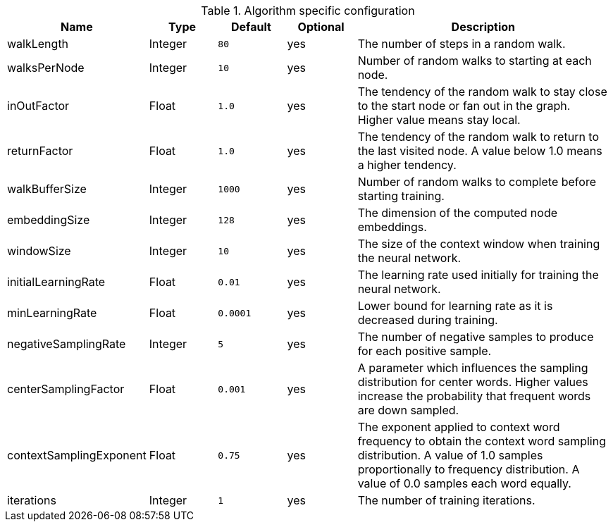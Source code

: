 .Algorithm specific configuration
[opts="header",cols="1,1,1m,1,4"]
|===
| Name                    | Type    | Default | Optional | Description
| walkLength              | Integer | 80      | yes      | The number of steps in a random walk.
| walksPerNode            | Integer | 10      | yes      | Number of random walks to starting at each node.
| inOutFactor             | Float   | 1.0     | yes      | The tendency of the random walk to stay close to the start node or fan out in the graph. Higher value means stay local.
| returnFactor            | Float   | 1.0     | yes      | The tendency of the random walk to return to the last visited node. A value below 1.0 means a higher tendency.
| walkBufferSize          | Integer | 1000    | yes      | Number of random walks to complete before starting training.
| embeddingSize           | Integer | 128     | yes      | The dimension of the computed node embeddings.
| windowSize              | Integer | 10      | yes      | The size of the context window when training the neural network.
| initialLearningRate     | Float   | 0.01    | yes      | The learning rate used initially for training the neural network.
| minLearningRate         | Float   | 0.0001  | yes      | Lower bound for learning rate as it is decreased during training.
| negativeSamplingRate    | Integer | 5       | yes      | The number of negative samples to produce for each positive sample.
| centerSamplingFactor    | Float   | 0.001   | yes      | A parameter which influences the sampling distribution for center words. Higher values increase the probability that frequent words are down sampled.
| contextSamplingExponent | Float   | 0.75    | yes      | The exponent applied to context word frequency to obtain the context word sampling distribution. A value of 1.0 samples proportionally to frequency distribution. A value of 0.0 samples each word equally.
| iterations              | Integer | 1       | yes      | The number of training iterations.
|===
